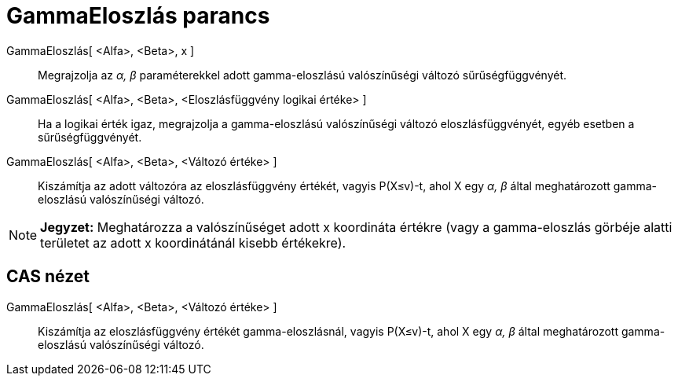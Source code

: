 = GammaEloszlás parancs
:page-en: commands/Gamma
ifdef::env-github[:imagesdir: /hu/modules/ROOT/assets/images]

GammaEloszlás[ <Alfa>, <Beta>, x ]::
  Megrajzolja az _α, β_ paraméterekkel adott gamma-eloszlású valószínűségi változó sűrűségfüggvényét.
GammaEloszlás[ <Alfa>, <Beta>, <Eloszlásfüggvény logikai értéke> ]::
  Ha a logikai érték igaz, megrajzolja a gamma-eloszlású valószínűségi változó eloszlásfüggvényét, egyéb esetben a
  sűrűségfüggvényét.
GammaEloszlás[ <Alfa>, <Beta>, <Változó értéke> ]::
  Kiszámítja az adott változóra az eloszlásfüggvény értékét, vagyis P(X≤v)-t, ahol X egy _α, β_ által meghatározott
  gamma-eloszlású valószínűségi változó.

[NOTE]
====

*Jegyzet:* Meghatározza a valószínűséget adott x koordináta értékre (vagy a gamma-eloszlás görbéje alatti területet az
adott x koordinátánál kisebb értékekre).

====

== CAS nézet

GammaEloszlás[ <Alfa>, <Beta>, <Változó értéke> ]::
  Kiszámítja az eloszlásfüggvény értékét gamma-eloszlásnál, vagyis P(X≤v)-t, ahol X egy _α, β_ által meghatározott
  gamma-eloszlású valószínűségi változó.
